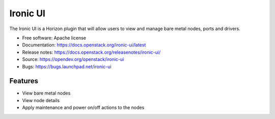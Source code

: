 =========
Ironic UI
=========

.. image:: https://governance.openstack.org/tc/badges/ironic-ui.svg

.. Change things from this point on

The Ironic UI is a Horizon plugin that will allow users to view and manage bare
metal nodes, ports and drivers.

* Free software: Apache license
* Documentation: https://docs.openstack.org/ironic-ui/latest
* Release notes: https://docs.openstack.org/releasenotes/ironic-ui/
* Source: https://opendev.org/openstack/ironic-ui
* Bugs: https://bugs.launchpad.net/ironic-ui

Features
--------

* View bare metal nodes
* View node details
* Apply maintenance and power on/off actions to the nodes
